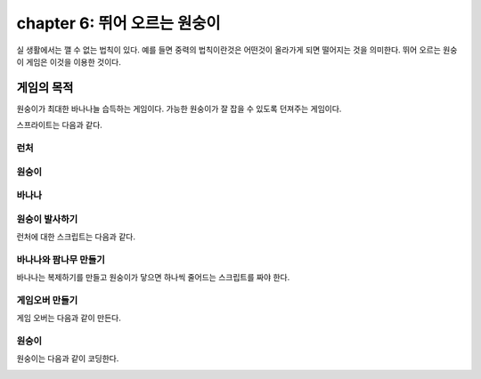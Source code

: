 chapter 6: 뛰어 오르는 원숭이
======================================
실 생활에서는 깰 수 없는 법칙이 있다.
예를 들면 중력의 법칙이란것은 어떤것이 올라가게 되면 떨어지는 것을 의미한다.
뛰어 오르는 원숭이 게임은 이것을 이용한 것이다.


게임의 목적
------------------------------

원숭이가 최대한 바나나늘 습득하는 게임이다.
가능한 원숭이가 잘 잡을 수 있도록 던져주는 게임이다.

스프라이트는 다음과 같다.

런처
~~~~~~~~~~~~~~~

.. image:: ./img/chapter6/chapter6-1.png


원숭이
~~~~~~~~~~~~~~~

.. image:: ./img/chapter6/chapter6-2.png


바나나
~~~~~~~~~~~~~~~

.. image:: ./img/chapter6/chapter6-3.png



원숭이 발사하기
~~~~~~~~~~~~~~~~~~~
런처에 대한 스크립트는 다음과 같다.

.. image:: ./img/chapter6/chapter6-4.png



바나나와 팜나무 만들기
~~~~~~~~~~~~~~~~~~~~~~~~
바나나는 복제하기를 만들고 원숭이가 닿으면 하나씩 줄어드는 스크립트를 짜야 한다.


.. image:: ./img/chapter6/chapter6-5.png



게임오버 만들기
~~~~~~~~~~~~~~~~~~~
게임 오버는 다음과 같이 만든다.

.. image:: ./img/chapter6/chapter6-6.png



원숭이
~~~~~~~~~~~~~~~~~~~
원숭이는 다음과 같이 코딩한다.

.. image:: ./img/chapter6/chapter6-7.png



